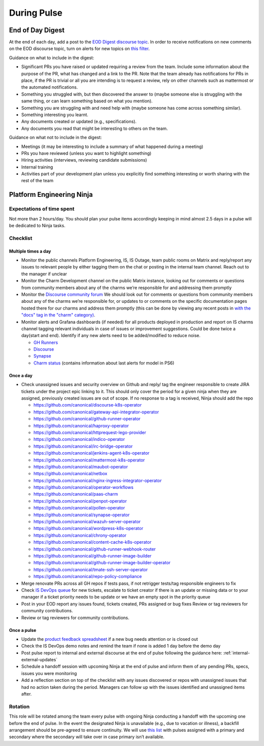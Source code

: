 During Pulse
============

.. _eod-digest:

End of Day Digest
-----------------

At the end of each day, add a post to the
`EOD Digest discourse topic <https://discourse.canonical.com/t/eod-digest/2098>`_.
In order to receive notifications on new comments on the EOD discourse topic,
turn on alerts for new topics on
`this filter <https://discourse.canonical.com/tags/c/engineering/is-devops/44/eod>`_.

Guidance on what to include in the digest:

* Significant PRs you have raised or updated requiring a review from the team.
  Include some information about the purpose of the PR, what has changed and a
  link to the PR. Note that the team already has notifications for PRs in place,
  if the PR is trivial or all you are intending is to request a review, rely on
  other channels such as mattermost or the automated notifications.
* Something you struggled with, but then discovered the answer to (maybe someone
  else is struggling with the same thing, or can learn something based on what
  you mention).
* Something you are struggling with and need help with (maybe someone has come
  across something similar).
* Something interesting you learnt.
* Any documents created or updated (e.g., specifications).
* Any documents you read that might be interesting to others on the team.

Guidance on what not to include in the digest:

* Meetings (it may be interesting to include a summary of what happened during a
  meeting)
* PRs you have reviewed (unless you want to highlight something)
* Hiring activities (interviews, reviewing candidate submissions)
* Internal training
* Activities part of your development plan unless you explicitly find something
  interesting or worth sharing with the rest of the team

Platform Engineering Ninja
--------------------------

Expectations of time spent
~~~~~~~~~~~~~~~~~~~~~~~~~~

Not more than 2 hours/day. You should plan your pulse items accordingly keeping
in mind almost 2.5 days in a pulse will be dedicated to Ninja tasks.

Checklist
~~~~~~~~~

Multiple times a day
++++++++++++++++++++

* Monitor the public channels Platform Engineering, IS, IS Outage, team public
  rooms on Matrix and reply/report any issues to relevant people by either
  tagging them on the chat or posting in the internal team channel. Reach out to
  the manager if unclear
* Monitor the Charm Development channel on the public Matrix instance, looking
  out for comments or questions from community members about any of the charms
  we’re responsible for and addressing them promptly
* Monitor the `Discourse community forum <https://discourse.charmhub.io/>`_ We
  should look out for comments or questions from community members about any of
  the charms we’re responsible for, or updates to or comments on the specific
  documentation pages hosted there for our charms and address them promptly
  (this can be done by viewing any recent posts in
  `with the "docs" tag in the "charm" category) <https://discourse.charmhub.io/tags/c/charm/41/docs>`_.
* Monitor alerts and Grafana dashboards (if needed) for all products deployed in
  production and report on IS charms channel tagging relevant individuals in
  case of issues or improvement suggestions. Could be done twice a day(start and
  end). Identify if any new alerts need to be added/modified to reduce noise.

  * `GH Runners <https://cos-ps6.is-devops.canonical.com/prod-cos-k8s-ps6-is-charms-grafana/d/44304e53d8a6d8bc/github-self-hosted-runner-metrics>`_
  * `Discourse <https://cos-ps6.is-devops.canonical.com/prod-cos-k8s-ps6-is-charms-grafana/d/ccaed73a5712d5f6/discourse-stats?orgId=1>`_
  * `Synapse <https://cos-ps6.is-devops.canonical.com/prod-cos-k8s-ps6-is-charms-grafana/d/528989afbcc43cea/synapse-operator?orgId=1>`_
  * `Charm status <https://cos-ps6.is-devops.canonical.com/prod-cos-k8s-ps6-is-charms-grafana/d/cf5659dc-dfd9-45b6-a124-1956296e3a11/charm-status?orgId=1>`_ (contains information about last alerts for model in PS6)

Once a day
++++++++++

* Check unassigned issues and security overview on Github and reply/ tag the
  engineer responsible to create JIRA tickets under the project epic linking to
  it. This should only cover the period for a given ninja when they are
  assigned, previously created issues are out of scope. If no response to a tag
  is received, Ninja should add the repo

  * `https://github.com/canonical/discourse-k8s-operator <https://github.com/canonical/discourse-k8s-operator>`_
  * `https://github.com/canonical/gateway-api-integrator-operator <https://github.com/canonical/gateway-api-integrator-operator>`_
  * `https://github.com/canonical/github-runner-operator <https://github.com/canonical/github-runner-operator>`_
  * `https://github.com/canonical/haproxy-operator <https://github.com/canonical/haproxy-operator>`_
  * `https://github.com/canonical/httprequest-lego-provider <https://github.com/canonical/httprequest-lego-provider>`_
  * `https://github.com/canonical/indico-operator <https://github.com/canonical/indico-operator>`_
  * `https://github.com/canonical/irc-bridge-operator <https://github.com/canonical/irc-bridge-operator>`_
  * `https://github.com/canonical/jenkins-agent-k8s-operator <https://github.com/canonical/jenkins-agent-k8s-operator>`_
  * `https://github.com/canonical/mattermost-k8s-operator <https://github.com/canonical/mattermost-k8s-operator>`_
  * `https://github.com/canonical/maubot-operator <https://github.com/canonical/maubot-operator>`_
  * `https://github.com/canonical/netbox <https://github.com/canonical/netbox>`_
  * `https://github.com/canonical/nginx-ingress-integrator-operator <https://github.com/canonical/nginx-ingress-integrator-operator>`_
  * `https://github.com/canonical/operator-workflows <https://github.com/canonical/operator-workflows>`_
  * `https://github.com/canonical/paas-charm <https://github.com/canonical/paas-charm>`_
  * `https://github.com/canonical/penpot-operator <https://github.com/canonical/penpot-operator>`_
  * `https://github.com/canonical/pollen-operator <https://github.com/canonical/pollen-operator>`_
  * `https://github.com/canonical/synapse-operator <https://github.com/canonical/synapse-operator>`_
  * `https://github.com/canonical/wazuh-server-operator <https://github.com/canonical/wazuh-server-operator>`_
  * `https://github.com/canonical/wordpress-k8s-operator <https://github.com/canonical/wordpress-k8s-operator>`_
  * `https://github.com/canonical/chrony-operator <https://github.com/canonical/chrony-operator>`_
  * `https://github.com/canonical/content-cache-k8s-operator <https://github.com/canonical/content-cache-k8s-operator>`_
  * `https://github.com/canonical/github-runner-webhook-router <https://github.com/canonical/github-runner-webhook-router>`_
  * `https://github.com/canonical/github-runner-image-builder <https://github.com/canonical/github-runner-image-builder>`_
  * `https://github.com/canonical/github-runner-image-builder-operator <https://github.com/canonical/github-runner-image-builder-operator>`_
  * `https://github.com/canonical/tmate-ssh-server-operator <https://github.com/canonical/tmate-ssh-server-operator>`_
  * `https://github.com/canonical/repo-policy-compliance <https://github.com/canonical/repo-policy-compliance>`_

* Merge renovate PRs across all GH repos if tests pass, if not retrigger tests/tag responsible
  engineers to fix
* Check `IS DevOps queue <https://portal.admin.canonical.com/q/is_devops/>`_ for
  new tickets, escalate to ticket creator if there is an update or missing data
  or to your manager if a ticket priority needs to be update or we have an empty
  spot in the priority queue
* Post in your EOD report any issues found, tickets created, PRs assigned or
  bug fixes Review or tag reviewers for community contributions.
* Review or tag reviewers for community contributions.

Once a pulse
++++++++++++

* Update  the
  `product feedback spreadsheet <https://docs.google.com/spreadsheets/d/1p3hqyyjG9Mb2cTDeEumCHl8Bx8WGm0uJdYTHVUzABvE/edit?gid=0#gid=0>`_
  if a new bug needs attention or is closed out
* Check the IS DevOps demo notes and remind the team if none is added 1 day
  before the demo day
* Post pulse report to internal and external discourse at the end of pulse
  following the guidance here: :ref:`internal-external-updates`
* Schedule a handoff session with upcoming Ninja at the end of pulse and inform
  them of any pending PRs, specs, issues you were monitoring
* Add a reflection section on top of the checklist with any issues discovered or
  repos with unassigned issues that had no action taken during the period.
  Managers can follow up with the issues identified and unassigned items after.

Rotation
~~~~~~~~

This role will be rotated among the team every pulse with ongoing Ninja
conducting a handoff with the upcoming one before the end of pulse. In the event
the designated Ninja is unavailable (e.g., due to vacation or illness), a
backfill arrangement should be pre-agreed to ensure continuity. We will use
`this list <https://docs.google.com/spreadsheets/d/18QF7jRw1_rsVzd6Zs2zrafm6hEZBuhRhN9jjEq7Sa0U/edit?gid=0#gid=0>`_
with pulses assigned with a primary and secondary where the secondary will take
over in case primary isn’t available.
